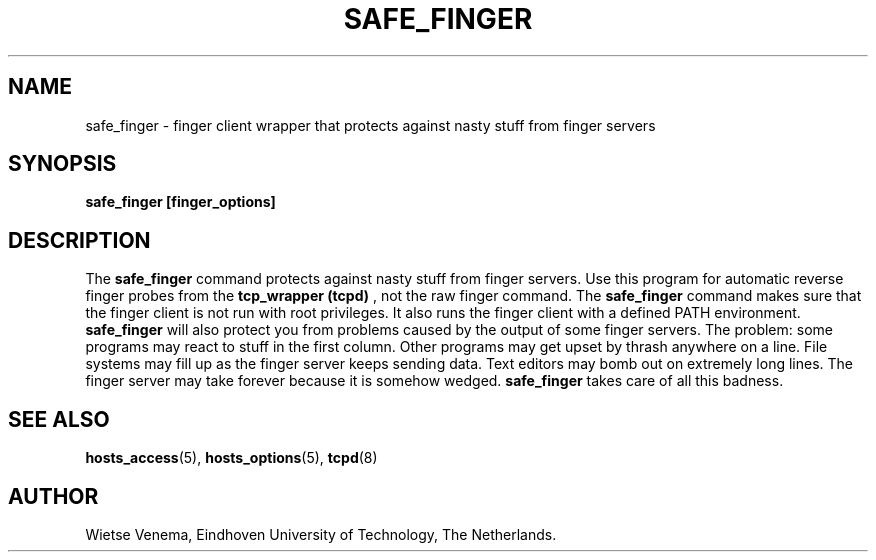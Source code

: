 .TH SAFE_FINGER 8 "21th June 1997" Linux "Linux Programmer's Manual"
.SH NAME
safe_finger \- finger client wrapper that protects against nasty stuff
from finger servers
.SH SYNOPSIS
.B safe_finger [finger_options]
.SH DESCRIPTION
The
.B safe_finger
command protects against nasty stuff from finger servers. Use this
program for automatic reverse finger probes from the
.B tcp_wrapper
.B (tcpd)
, not the raw finger command. The
.B safe_finger
command makes sure that the finger client is not run with root
privileges. It also runs the finger client with a defined PATH
environment.
.B safe_finger
will also protect you from problems caused by the output of some
finger servers. The problem: some programs may react to stuff in
the first column. Other programs may get upset by thrash anywhere
on a line. File systems may fill up as the finger server keeps
sending data. Text editors may bomb out on extremely long lines.
The finger server may take forever because it is somehow wedged.
.B safe_finger
takes care of all this badness.
.SH SEE ALSO
.BR hosts_access (5),
.BR hosts_options (5),
.BR tcpd (8)
.SH AUTHOR
Wietse Venema, Eindhoven University of Technology, The Netherlands.

